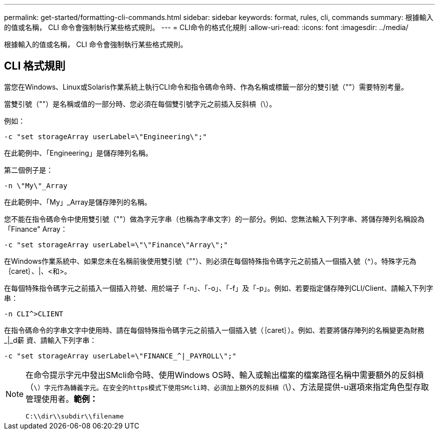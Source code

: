 ---
permalink: get-started/formatting-cli-commands.html 
sidebar: sidebar 
keywords: format, rules, cli, commands 
summary: 根據輸入的值或名稱， CLI 命令會強制執行某些格式規則。 
---
= CLI命令的格式化規則
:allow-uri-read: 
:icons: font
:imagesdir: ../media/


[role="lead"]
根據輸入的值或名稱， CLI 命令會強制執行某些格式規則。



== CLI 格式規則

當您在Windows、Linux或Solaris作業系統上執行CLI命令和指令碼命令時、作為名稱或標籤一部分的雙引號（""）需要特別考量。

當雙引號（""）是名稱或值的一部分時、您必須在每個雙引號字元之前插入反斜槓（\）。

例如：

[listing]
----
-c "set storageArray userLabel=\"Engineering\";"
----
在此範例中、「Engineering」是儲存陣列名稱。

第二個例子是：

[listing]
----
-n \"My\"_Array
----
在此範例中、「My」_Array是儲存陣列的名稱。

您不能在指令碼命令中使用雙引號（""）做為字元字串（也稱為字串文字）的一部分。例如、您無法輸入下列字串、將儲存陣列名稱設為「Finance" Array：

[listing]
----
-c "set storageArray userLabel=\"\"Finance\"Array\";"
----
在Windows作業系統中、如果您未在名稱前後使用雙引號（""）、則必須在每個特殊指令碼字元之前插入一個插入號（{caret}）。特殊字元為｛caret｝、|、<和>。

在每個特殊指令碼字元之前插入一個插入符號、用於端子「-n」、「-o」、「-f」及「-p」。例如、若要指定儲存陣列CLI/Client、請輸入下列字串：

[listing]
----
-n CLI^>CLIENT
----
在指令碼命令的字串文字中使用時、請在每個特殊指令碼字元之前插入一個插入號（｛caret｝）。例如、若要將儲存陣列的名稱變更為財務_|_d薪 資、請輸入下列字串：

[listing]
----
-c "set storageArray userLabel=\"FINANCE_^|_PAYROLL\";"
----
[NOTE]
====
在命令提示字元中發出SMcli命令時、使用Windows OS時、輸入或輸出檔案的檔案路徑名稱中需要額外的反斜槓（`\）字元作為轉義字元。在安全的https模式下使用SMcli時、必須加上額外的反斜槓（`\）、方法是提供-u選項來指定角色型存取管理使用者。*範例：*

[listing]
----
C:\\dir\\subdir\\filename
----
====